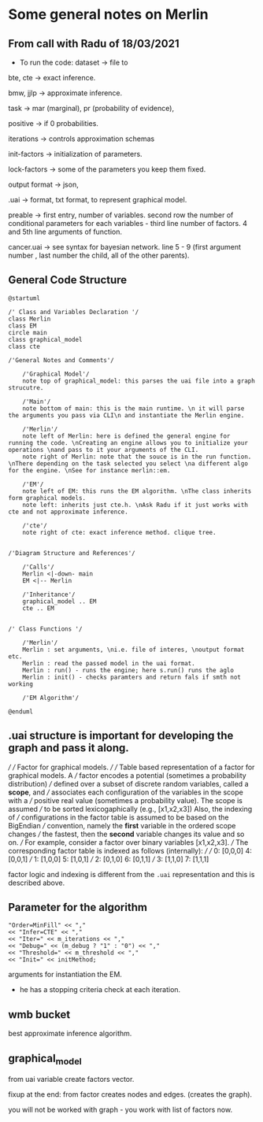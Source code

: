 * Some general notes on Merlin

** From call with Radu of 18/03/2021

      - To run the code: dataset -> file to

     bte, cte -> exact inference.

     bmw, jjlp -> approximate inference.

     task -> mar (marginal), pr (probability of evidence),

     positive -> if 0 probabilities.

     iterations -> controls approximation schemas

     init-factors -> initialization of parameters.

     lock-factors -> some of the parameters you keep them fixed.

     output format -> json,

     .uai -> format, txt format, to represent graphical model.

     preable -> first entry, number of variables. second row the
     number of conditional parameters for each variables  - third line
     number of factors. 4 and 5th line arguments of function.

     cancer.uai -> see syntax for bayesian network. line 5 - 9 (first
     argument number , last number the child, all of the other parents).


** General Code Structure

   #+begin_src plantuml :file ./images/strucutre.png
   @startuml

   /' Class and Variables Declaration '/
   class Merlin
   class EM
   circle main
   class graphical_model
   class cte

   /'General Notes and Comments'/

       /'Graphical Model'/
       note top of graphical_model: this parses the uai file into a graph strucutre.

       /'Main'/
       note bottom of main: this is the main runtime. \n it will parse the arguments you pass via CLI\n and instantiate the Merlin engine.

       /'Merlin'/
       note left of Merlin: here is defined the general engine for running the code. \nCreating an engine allows you to initialize your operations \nand pass to it your arguments of the CLI.
       note right of Merlin: note that the souce is in the run function. \nThere depending on the task selected you select \na different algo for the engine. \nSee for instance merlin::em. 

       /'EM'/
       note left of EM: this runs the EM algorithm. \nThe class inherits form graphical models.
       note left: inherits just cte.h. \nAsk Radu if it just works with cte and not approximate inference.

       /'cte'/
       note right of cte: exact inference method. clique tree. 


   /'Diagram Structure and References'/

       /'Calls'/
       Merlin <|-down- main    
       EM <|-- Merlin

       /'Inheritance'/
       graphical_model .. EM
       cte .. EM


   /' Class Functions '/

       /'Merlin'/
       Merlin : set arguments, \ni.e. file of interes, \noutput format etc.
       Merlin : read the passed model in the uai format.
       Merlin : run() - runs the engine; here s.run() runs the aglo
       Merlin : init() - checks paramters and return fals if smth not working

       /'EM Algorithm'/

   @enduml
   #+end_src
   
   #+RESULTS:
   [[file:./images/strucutre.png]]


** .uai structure is important for developing the graph and pass it along.

///
/// \brief Factor for graphical models.
///
/// Table based representation of a factor for graphical models. A 
/// factor encodes a potential (sometimes a probability distribution)
/// defined over a subset of discrete random variables, called a *scope*, and 
/// associates each configuration of the variables in the scope with a 
/// positive real value (sometimes a probability value). The scope is assumed
/// to be sorted lexicogaphically (e.g., [x1,x2,x3]) Also, the indexing of
/// configurations in the factor table is assumed to be based on the BigEndian
/// convention, namely the *first* variable in the ordered scope changes
/// the fastest, then the *second* variable changes its value and so on.
/// For example, consider a factor over binary variables [x1,x2,x3].
/// The corresponding factor table is indexed as follows (internally):
///
/// 0: [0,0,0]    4: [0,0,1]
/// 1: [1,0,0]    5: [1,0,1]
/// 2: [0,1,0]    6: [0,1,1]
/// 3: [1,1,0]    7: [1,1,1]

factor logic and indexing is different from the =.uai= representation
and this is described above.


   
** Parameter for the algorithm

      #+begin_example
   "Order=MinFill" << ","
   << "Infer=CTE" << ","
   << "Iter=" << m_iterations << ","
   << "Debug=" << (m_debug ? "1" : "0") << ","
   << "Threshold=" << m_threshold << ","
   << "Init=" << initMethod;
   #+end_example

   arguments for instantiation the EM.

   - he has a stopping criteria check at each iteration.
   
** wmb bucket

   best approximate inference algorithm.

** graphical_model

   from uai  variable create factors vector.

   fixup at the end: from factor creates nodes and edges. (creates the graph).

   you will not be worked with graph - you work with list of factors now.


   
